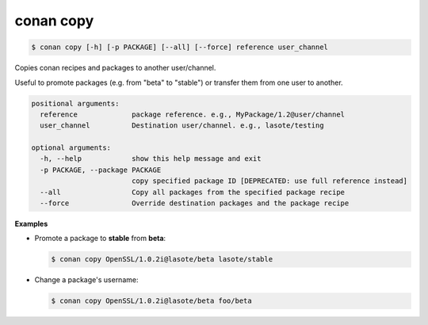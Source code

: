 
.. _conan_copy:

conan copy
==========

.. code-block:: bash

    $ conan copy [-h] [-p PACKAGE] [--all] [--force] reference user_channel

Copies conan recipes and packages to another user/channel.

Useful to promote packages (e.g. from "beta" to "stable") or transfer
them from one user to another.

.. code-block:: text

    positional arguments:
      reference             package reference. e.g., MyPackage/1.2@user/channel
      user_channel          Destination user/channel. e.g., lasote/testing

    optional arguments:
      -h, --help            show this help message and exit 
      -p PACKAGE, --package PACKAGE
                            copy specified package ID [DEPRECATED: use full reference instead]
      --all                 Copy all packages from the specified package recipe
      --force               Override destination packages and the package recipe


**Examples**

- Promote a package to **stable** from **beta**:

  .. code-block:: bash

      $ conan copy OpenSSL/1.0.2i@lasote/beta lasote/stable


- Change a package's username:

  .. code-block:: bash

      $ conan copy OpenSSL/1.0.2i@lasote/beta foo/beta
